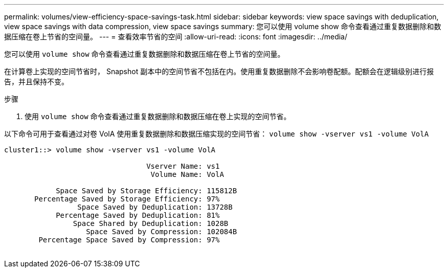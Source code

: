 ---
permalink: volumes/view-efficiency-space-savings-task.html 
sidebar: sidebar 
keywords: view space savings with deduplication, view space savings with data compression, view space savings 
summary: 您可以使用 volume show 命令查看通过重复数据删除和数据压缩在卷上节省的空间量。 
---
= 查看效率节省的空间
:allow-uri-read: 
:icons: font
:imagesdir: ../media/


[role="lead"]
您可以使用 `volume show` 命令查看通过重复数据删除和数据压缩在卷上节省的空间量。

在计算卷上实现的空间节省时， Snapshot 副本中的空间节省不包括在内。使用重复数据删除不会影响卷配额。配额会在逻辑级别进行报告，并且保持不变。

.步骤
. 使用 `volume show` 命令查看通过重复数据删除和数据压缩在卷上实现的空间节省。


以下命令可用于查看通过对卷 VolA 使用重复数据删除和数据压缩实现的空间节省： `volume show -vserver vs1 -volume VolA`

[listing]
----
cluster1::> volume show -vserver vs1 -volume VolA

                                 Vserver Name: vs1
                                  Volume Name: VolA
																											...
            Space Saved by Storage Efficiency: 115812B
       Percentage Saved by Storage Efficiency: 97%
                 Space Saved by Deduplication: 13728B
            Percentage Saved by Deduplication: 81%
                Space Shared by Deduplication: 1028B
                   Space Saved by Compression: 102084B
        Percentage Space Saved by Compression: 97%
																											...
----